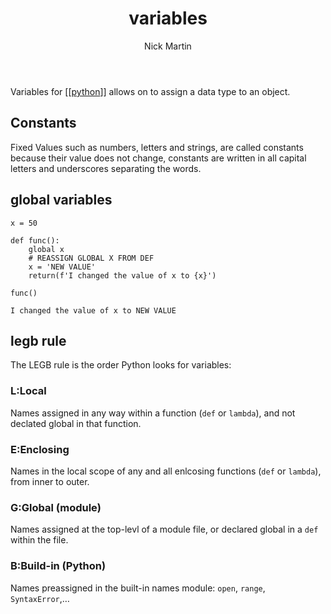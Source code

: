 #+title: variables
#+author: Nick Martin
#+email: nmartin84@gmail.com
#+created: [2021-01-02 17:01]

Variables for [[[[file:202101171320-python.org][python]]]] allows on to assign a data type to an object.

** Constants

Fixed Values such as numbers, letters and strings, are called constants
because their value does not change, constants are written in all
capital letters and underscores separating the words.

** global variables

#+BEGIN_EXAMPLE
  x = 50

  def func():
      global x
      # REASSIGN GLOBAL X FROM DEF
      x = 'NEW VALUE'
      return(f'I changed the value of x to {x}')

  func()

  I changed the value of x to NEW VALUE
#+END_EXAMPLE

** legb rule

The LEGB rule is the order Python looks for variables:

*** L:Local

Names assigned in any way within a function (=def= or =lambda=), and not
declated global in that function.

*** E:Enclosing

Names in the local scope of any and all enlcosing functions (=def= or
=lambda=), from inner to outer.

*** G:Global (module)

Names assigned at the top-levl of a module file, or declared global in a
=def= within the file.

*** B:Build-in (Python)

Names preassigned in the built-in names module: =open=, =range=,
=SyntaxError=,...
